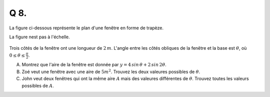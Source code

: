 Q 8.
====

La figure ci-dessous représente le plan d'une fenêtre en forme de trapèze.

La figure nest pas à l'échelle.


.. figure:: images/figure_x8.png
   :scale: 60 %

   ..


Trois côtés de la fenêtre ont une longueur de :math:`2\,m`. L'angle entre les côtés obliques de la fenêtre et la base est :math:`\theta`, où :math:`0 \le \theta \le \frac{\pi}{2}`.   


A) Montrez que l'aire de la fenêtre est donnée par :math:`y = 4\,sin\,\theta + 2\,sin\,2\theta`.

B) Zoé veut une fenêtre avec une aire de :math:`5 m^2`. Trouvez les deux valeures possibles de :math:`\theta`.

C) John veut deux fenêtres qui ont la même aire :math:`A` mais des valeures différentes de :math:`\theta`. Trouvez toutes les valeurs possibles de :math:`A`.





   

	   

